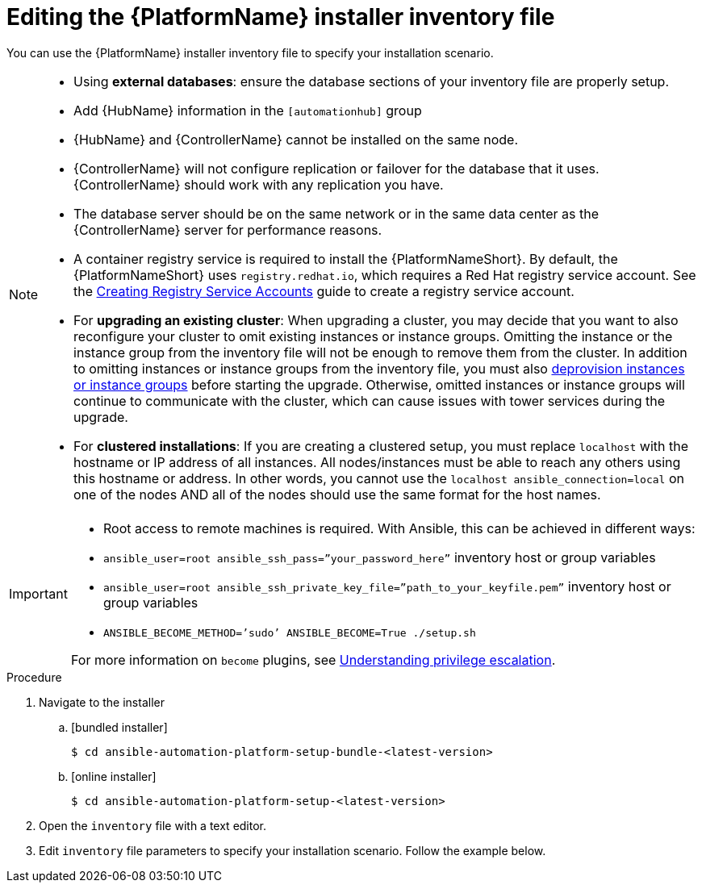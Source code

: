 

// [id="proc-editing-installer-inventory-file_{context}"]


= Editing the {PlatformName} installer inventory file

[role="_abstract"]
You can use the {PlatformName} installer inventory file to specify your installation scenario.


[NOTE]
====
* Using *external databases*: ensure the database sections of your inventory file are properly setup.
* Add {HubName} information in the `[automationhub]` group
* {HubName} and {ControllerName} cannot be installed on the same node.
* {ControllerName} will not configure replication or failover for the database that it uses. {ControllerName} should work with any replication you have.
* The database server should be on the same network or in the same data center as the {ControllerName} server for performance reasons.
* A container registry service is required to install the {PlatformNameShort}. By default, the {PlatformNameShort} uses `registry.redhat.io`, which requires a Red Hat registry service account. See the https://access.redhat.com/RegistryAuthentication#creating-registry-service-accounts-6[Creating Registry Service Accounts] guide to create a registry service account.
* For *upgrading an existing cluster*: When upgrading a cluster, you may decide that you want to also reconfigure your cluster to omit existing instances or instance groups. Omitting the instance or the instance group from the inventory file will not be enough to remove them from the cluster. In addition to omitting instances or instance groups from the inventory file, you must also link:https://docs.ansible.com/ansible-tower/3.8.3/html/administration/clustering.html#ag-cluster-deprovision[deprovision instances or instance groups] before starting the upgrade. Otherwise, omitted instances or instance groups will continue to communicate with the cluster, which can cause issues with tower services during the upgrade.
* For *clustered installations*: If you are creating a clustered setup, you must replace `localhost` with the hostname or IP address of all instances. All nodes/instances must be able to reach any others using this hostname or address. In other words, you cannot use the `localhost ansible_connection=local` on one of the nodes AND all of the nodes should use the same format for the host names.
====

[IMPORTANT]
====
* Root access to remote machines is required. With Ansible, this can be achieved in different ways:
* `ansible_user=root ansible_ssh_pass=”your_password_here”` inventory host or group variables
* `ansible_user=root ansible_ssh_private_key_file=”path_to_your_keyfile.pem”` inventory host or group variables
* `ANSIBLE_BECOME_METHOD=’sudo’ ANSIBLE_BECOME=True ./setup.sh`

For more information on `become` plugins, see link:https://docs.ansible.com/ansible/latest/user_guide/become.html#understanding-privilege-escalation[Understanding privilege escalation].
====

.Procedure

. Navigate to the installer
.. [bundled installer]
+
-----
$ cd ansible-automation-platform-setup-bundle-<latest-version>
-----
+
.. [online installer]
+
-----
$ cd ansible-automation-platform-setup-<latest-version>
-----
+
. Open the `inventory` file with a text editor.
. Edit `inventory` file parameters to specify your installation scenario. Follow the example below.

